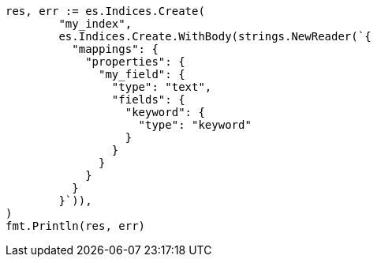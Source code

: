// Generated from mapping-params-fielddata_ef9111c1648d7820925f12e07d1346c5_test.go
//
[source, go]
----
res, err := es.Indices.Create(
	"my_index",
	es.Indices.Create.WithBody(strings.NewReader(`{
	  "mappings": {
	    "properties": {
	      "my_field": {
	        "type": "text",
	        "fields": {
	          "keyword": {
	            "type": "keyword"
	          }
	        }
	      }
	    }
	  }
	}`)),
)
fmt.Println(res, err)
----
